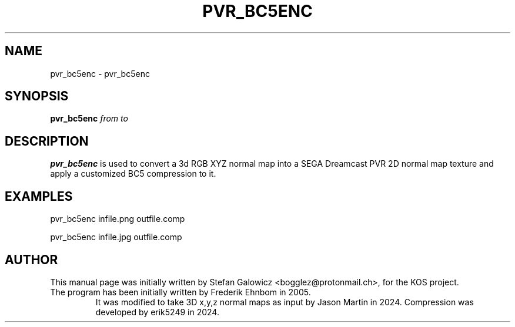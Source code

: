 .TH PVR_BC5ENC 1 "May 2025" "Version 1.0"
.SH NAME
pvr_bc5enc \- pvr_bc5enc
.SH SYNOPSIS
.B pvr_bc5enc
.IR from
.IR to

.SH DESCRIPTION
.B pvr_bc5enc
is used to convert a 3d RGB XYZ normal map into a SEGA Dreamcast PVR 2D normal map texture and apply a customized BC5 compression to it.

.SH EXAMPLES

.EX
.B
   pvr_bc5enc infile.png outfile.comp
.EE

.EX
.B
   pvr_bc5enc infile.jpg outfile.comp
.EE

.SH AUTHOR
This manual page was initially written by Stefan Galowicz <bogglez@protonmail.ch>,
for the KOS project.
.TP
The program has been initially written by Frederik Ehnbom in 2005.
It was modified to take 3D x,y,z normal maps as input by Jason Martin in 2024. Compression was developed by erik5249 in 2024.
